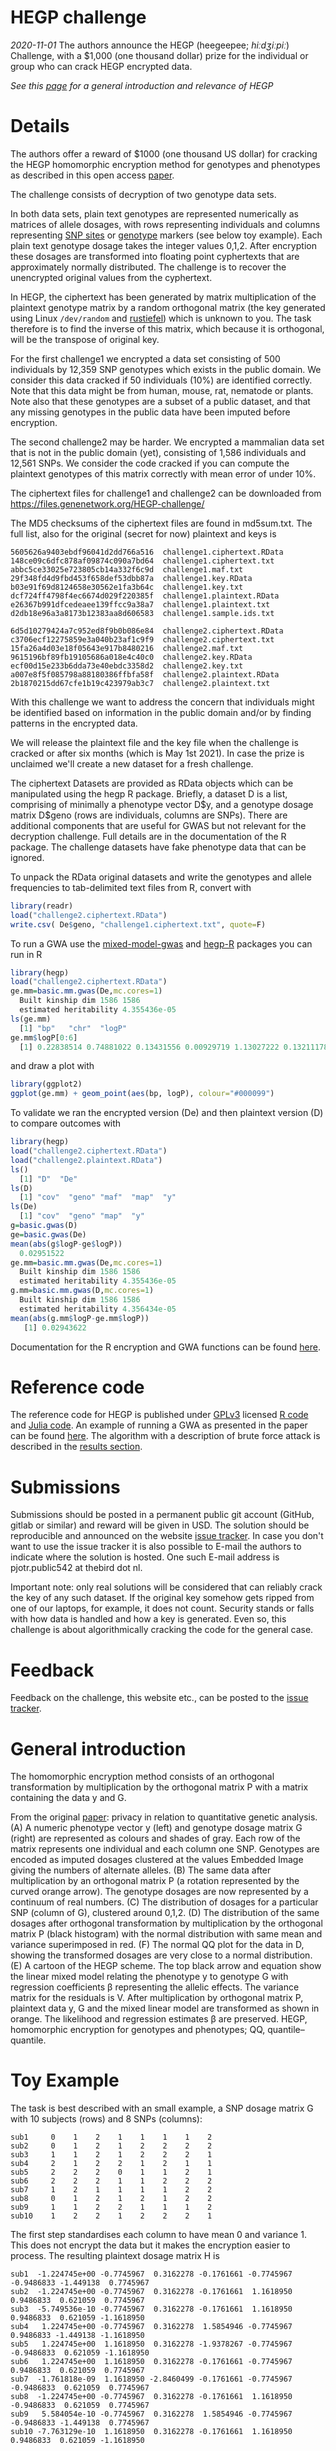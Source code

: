 # #+OPTIONS: toc:nil
# #+OPTIONS: num:nil

* HEGP challenge

/2020-11-01/ The authors announce the HEGP (heegeepee;
/hiːdʒiːpiː/) Challenge, with a $1,000 (one thousand dollar) prize for
the individual or group who can crack HEGP encrypted data.

/See this [[./start][page]] for a general introduction and relevance of HEGP/

* Details

The authors offer a reward of $1000 (one thousand US dollar) for
cracking the HEGP homomorphic encryption method for genotypes and
phenotypes as described in this open access [[https://www.genetics.org/content/215/2/359][paper]].

The challenge consists of decryption of two genotype data sets.

In both data sets, plain text genotypes are represented numerically as
matrices of allele dosages, with rows representing individuals and
columns representing [[https://en.wikipedia.org/wiki/Single-nucleotide_polymorphism][SNP sites]] or [[https://en.wikipedia.org/wiki/Genotype][genotype]] markers (see below toy
example). Each plain text genotype dosage takes the integer values
0,1,2. After encryption these dosages are transformed into floating
point cyphertexts that are approximately normally distributed. The
challenge is to recover the unencrypted original values from the
cyphertext.

In HEGP, the ciphertext has been generated by matrix multiplication of
the plaintext genotype matrix by a random orthogonal matrix (the key
generated using Linux ~/dev/random~ and [[https://github.com/encryption4genetics/hegp-R/blob/9989c92f1c844fd5d8f6724be1496b1aba07b125/hegp/R/hegp.R#L168][rustiefel]]) which is unknown to
you. The task therefore is to find the inverse of this matrix, which
because it is orthogonal, will be the transpose of original key.

For the first challenge1 we encrypted a data set consisting of 500
individuals by 12,359 SNP genotypes which exists in the public
domain. We consider this data cracked if 50 individuals (10%) are
identified correctly. Note that this data might be from human,
mouse, rat, nematode or plants. Note also that these genotypes
are a subset of a public dataset, and that any missing genotypes in
the public data have been imputed before encryption.

The second challenge2 may be harder. We encrypted a mammalian data set
that is not in the public domain (yet), consisting of 1,586
individuals and 12,561 SNPs. We consider the code cracked if you can
compute the plaintext genotypes of this matrix correctly with mean
error of under 10%.

The ciphertext files for challenge1 and challenge2 can be downloaded from
https://files.genenetwork.org/HEGP-challenge/

The MD5 checksums of the ciphertext files are found in md5sum.txt. The
full list, also for the original (secret for now) plaintext and keys
is

#+begin_example
5605626a9403ebdf96041d2dd766a516  challenge1.ciphertext.RData
148ce09c6dfc878af09874c090a7bd64  challenge1.ciphertext.txt
abbc5ce33025e723805cb14a332f6c9d  challenge1.maf.txt
29f348fd4d9fbd453f658def53dbb87a  challenge1.key.RData
b03e91f69d8124658e30562e1fa3b64c  challenge1.key.txt
dcf724ff4798f4ec6674d029f220385f  challenge1.plaintext.RData
e26367b991dfcedeaee139ffcc9a38a7  challenge1.plaintext.txt
d2db18e96a3a8173b12383aa8d606583  challenge1.sample.ids.txt

6d5d10279424a7c952ed8f9b0b086e84  challenge2.ciphertext.RData
c3706ecf12275859e3a040b23af1c9f9  challenge2.ciphertext.txt
15fa26a4d03e18f05643e917b8480216  challenge2.maf.txt
9615196bf89fb19105686a018e4c40c0  challenge2.key.RData
ecf00d15e233b6dda73e40ebdc3358d2  challenge2.key.txt
a007e8f5f085798a88180386ffbfa58f  challenge2.plaintext.RData
2b1870215dd67cfe1b19c423979ab3c7  challenge2.plaintext.txt
#+end_example

With this challenge we want to address the concern that individuals
might be identified based on information in the public domain and/or
by finding patterns in the encrypted data.

We will release the plaintext file and the key file when the challenge
is cracked or after six months (which is May 1st 2021). In case the prize
is unclaimed we'll create a new dataset for a fresh challenge.

The ciphertext Datasets are provided as RData objects which can be
manipulated using the hegp R package. Briefly, a dataset D is a list,
comprising of minimally a phenotype vector D$y, and a genotype dosage
matrix D$geno (rows are individuals, columns are SNPs). There are
additional components that are useful for GWAS but not relevant for
the decryption challenge. Full details are in the documentation of the
R package. The challenge datasets have fake phenotype data that can
be ignored.

To unpack the RData original datasets and write the genotypes and
allele frequencies to tab-delimited text files from R, convert with

#+begin_src R
library(readr)
load("challenge2.ciphertext.RData")
write.csv( De$geno, "challenge1.ciphertext.txt", quote=F)
#+end_src

To run a GWA use the [[https://github.com/encryption4genetics/mixed-model-gwas][mixed-model-gwas]] and [[https://github.com/encryption4genetics/hegp-R][hegp-R]] packages you can run in R

#+begin_src r
library(hegp)
load("challenge2.ciphertext.RData")
ge.mm=basic.mm.gwas(De,mc.cores=1)
  Built kinship dim 1586 1586
  estimated heritability 4.355436e-05
ls(ge.mm)
  [1] "bp"   "chr"  "logP"
ge.mm$logP[0:6]
  [1] 0.22838514 0.74881022 0.13431556 0.00929719 1.13027222 0.13211178
#+end_src

and draw a plot with

#+begin_src r
library(ggplot2)
ggplot(ge.mm) + geom_point(aes(bp, logP), colour="#000099")
#+end_src

@@html: <img width="100%" src="challenge2.ge.mm.png" />@@

To validate we ran the encrypted version (De) and then plaintext
version (D) to compare outcomes with

#+begin_src R
library(hegp)
load("challenge2.ciphertext.RData")
load("challenge2.plaintext.RData")
ls()
  [1] "D"  "De"
ls(D)
  [1] "cov"  "geno" "maf"  "map"  "y"
ls(De)
  [1] "cov"  "geno" "map"  "y"
g=basic.gwas(D)
ge=basic.gwas(De)
mean(abs(g$logP-ge$logP))
  0.02951522
ge.mm=basic.mm.gwas(De,mc.cores=1)
  Built kinship dim 1586 1586
  estimated heritability 4.355436e-05
g.mm=basic.mm.gwas(D,mc.cores=1)
  Built kinship dim 1586 1586
  estimated heritability 4.356434e-05
mean(abs(g.mm$logP-ge.mm$logP))
   [1] 0.02943622
#+end_src

Documentation for the R encryption and GWA functions can be found
[[https://github.com/encryption4genetics/hegp-R/blob/master/hegp.pdf][here]].


* Reference code

The reference code for HEGP is published under [[https://www.gnu.org/licenses/gpl-3.0.en.html][GPLv3]] licensed [[https://github.com/encryption4genetics/hegp-R][R code]]
and [[https://github.com/encryption4genetics/hegp-julia][Julia code]]. An example of running a GWA as presented in the paper
can be found [[https://github.com/encryption4genetics/HEGP][here]]. The algorithm with a description of brute force
attack is described in the [[https://www.genetics.org/content/215/2/359#sec-4][results section]].

* Submissions

Submissions should be posted in a permanent public git account
(GitHub, gitlab or similar) and reward will be given in USD.  The
solution should be reproducible and announced on the website [[https://github.com/encryption4genetics/HEGP-website/issues][issue
tracker]]. In case you don't want to use the issue tracker it is also
possible to E-mail the authors to indicate where the solution is
hosted. One such E-mail address is pjotr.public542 at thebird dot nl.

Important note: only real solutions will be considered that can
reliably crack the key of any such dataset. If the original key
somehow gets ripped from one of our laptops, for example, it does not
count. Security stands or falls with how data is handled and how a key
is generated. Even so, this challenge is about algorithmically
cracking the code for the general case.

* Feedback

Feedback on the challenge, this website etc., can be posted to the
[[https://github.com/encryption4genetics/HEGP-website/issues][issue tracker]].

* General introduction

The homomorphic encryption method consists of an orthogonal
transformation by multiplication by the orthogonal matrix P with a
matrix containing the data y and G.

@@html: <img src="https://www.genetics.org/content/genetics/215/2/359/F1.large.jpg" width="800" />@@

From the original [[https://www.genetics.org/content/215/2/359#sec-4][paper]]: privacy in relation to quantitative genetic
analysis. (A) A numeric phenotype vector y (left) and genotype dosage
matrix G (right) are represented as colours and shades of gray. Each
row of the matrix represents one individual and each column one
SNP. Genotypes are encoded as imputed dosages clustered at the values
Embedded Image giving the numbers of alternate alleles. (B) The same
data after multiplication by an orthogonal matrix P (a rotation
represented by the curved orange arrow). The genotype dosages are now
represented by a continuum of real numbers. (C) The distribution of
dosages for a particular SNP (column of G), clustered around
0,1,2. (D) The distribution of the same dosages after orthogonal
transformation by multiplication by the orthogonal matrix P (black
histogram) with the normal distribution with same mean and variance
superimposed in red. (F) The normal QQ plot for the data in D, showing
the transformed dosages are very close to a normal distribution. (E) A
cartoon of the HEGP scheme. The top black arrow and equation show the
linear mixed model relating the phenotype y to genotype G with
regression coefficients β representing the allelic effects. The
variance matrix for the residuals is V. After multiplication by
orthogonal matrix P, plaintext data y, G  and the
mixed linear model are transformed as shown in orange. The likelihood
and regression estimates  β are preserved. HEGP,
homomorphic encryption for genotypes and phenotypes; QQ,
quantile–quantile.

* Toy Example

The task is best described with an small example, a SNP dosage matrix G with 10 subjects (rows) and 8 SNPs (columns):

#+begin_src
sub1     0    1    2    1    1    1    1    2
sub2     0    1    2    1    2    2    2    2
sub3     1    1    2    1    2    2    2    1
sub4     2    1    2    2    1    2    1    1
sub5     2    2    2    0    1    1    2    1
sub6     2    2    2    1    1    2    2    2
sub7     1    2    1    1    1    1    2    2
sub8     0    1    2    1    2    1    2    2
sub9     1    1    2    2    1    1    1    2
sub10    1    2    2    1    2    2    2    1
#+end_src

The first step standardises each column to have mean 0 and variance 1. This does not encrypt the data but it makes the encryption easier to process. The resulting plaintext dosage matrix H is

#+begin_src
sub1  -1.224745e+00 -0.7745967  0.3162278 -0.1761661 -0.7745967 -0.9486833 -1.449138  0.7745967
sub2  -1.224745e+00 -0.7745967  0.3162278 -0.1761661  1.1618950  0.9486833  0.621059  0.7745967
sub3  -5.749536e-10 -0.7745967  0.3162278 -0.1761661  1.1618950  0.9486833  0.621059 -1.1618950
sub4   1.224745e+00 -0.7745967  0.3162278  1.5854946 -0.7745967  0.9486833 -1.449138 -1.1618950
sub5   1.224745e+00  1.1618950  0.3162278 -1.9378267 -0.7745967 -0.9486833  0.621059 -1.1618950
sub6   1.224745e+00  1.1618950  0.3162278 -0.1761661 -0.7745967  0.9486833  0.621059  0.7745967
sub7  -1.761818e-09  1.1618950 -2.8460499 -0.1761661 -0.7745967 -0.9486833  0.621059  0.7745967
sub8  -1.224745e+00 -0.7745967  0.3162278 -0.1761661  1.1618950 -0.9486833  0.621059  0.7745967
sub9   5.584054e-10 -0.7745967  0.3162278  1.5854946 -0.7745967 -0.9486833 -1.449138  0.7745967
sub10 -7.763129e-10  1.1618950  0.3162278 -0.1761661  1.1618950  0.9486833  0.621059 -1.1618950
#+end_src

Next, we sample a random orthogonal 10x10 matrix P (the key)

#+begin_src
 [1,] -0.02512827 -0.4797328  0.07364427  0.29302653 -0.52531836 -0.06077012 -0.035656119 -0.21264789 -0.03656364  0.59199429
 [2,]  0.49690414 -0.2130092 -0.18437213 -0.08094409 -0.33989098  0.11458794  0.382316649  0.51918534 -0.29625914 -0.18714471
 [3,]  0.23650365  0.2027581  0.09184543  0.01711933  0.45947279 -0.11898452  0.549979207  0.04901441  0.03087585  0.60259531
 [4,] -0.12668661  0.2640016 -0.24657807 -0.31047136 -0.08100156  0.01898761 -0.009330209 -0.34743514 -0.77909552  0.14950124
 [5,]  0.55558644 -0.1256327 -0.11075554 -0.35350803  0.12981113  0.51028646 -0.332763562 -0.28269321  0.20446208  0.16914618
 [6,] -0.20079972 -0.1310010  0.33769938 -0.45070382  0.09236098 -0.05672098 -0.390626201  0.58184807 -0.14355153  0.31914343
 [7,]  0.30606137  0.1956211  0.67114299 -0.30536330 -0.32325985 -0.31468499  0.106176504 -0.27993855  0.04238805 -0.17152201
 [8,] -0.31057809 -0.5813563  0.28456863 -0.21173902  0.26275032  0.30931163  0.411201611 -0.21696952 -0.12053771 -0.21059453
 [9,]  0.07808339 -0.3843085 -0.42321573 -0.37251969  0.13692025 -0.68291915 -0.007551188 -0.12694060  0.15450958 -0.05619238
[10,] -0.36775701  0.2383173 -0.23348592 -0.45381168 -0.41614295  0.20969099  0.325976664  0.04578156  0.44759290  0.14716487
#+end_src

Then we encrypt the dosages F = PH to make the ciphertext

#+begin_src
sub1   0.5198393  0.26551339 -0.01916052  1.4507213  0.2713387  1.18915219 -0.7379842 -1.16229696
sub2  -1.3586430 -0.22207809 -1.14214913 -0.1029684 -0.2902612 -1.24575229 -0.1165288  1.69811232
sub3  -0.1600357  1.24824503 -1.06841109 -1.0985638  0.1892755 -0.50328813  0.7284091 -0.62463676
sub4  -0.1988559  1.28854213 -0.43475181 -1.5181190  0.7876347  1.15643550  1.6061022 -0.19111906
sub5   0.1706426  0.64079385  1.16737846 -0.5553653 -0.9595529 -0.17537980 -0.6155911  0.60202029
sub6  -0.8145915 -0.03660399  1.22187582 -1.2021241  2.1778375  0.07512188  1.6196177 -0.61084795
sub7  -1.4268916 -1.30507703 -0.35896396  0.1191278  0.8610707  0.21228333 -0.1347692  0.19297276
sub8   1.7994281  1.79366813 -1.42174710 -0.9805980 -1.1053001 -0.41331874  1.0923847 -0.53943417
sub9  -0.5944334  0.12376342 -0.50869100 -0.3285796 -0.6138749 -2.04363166 -0.7562708  0.08008153
sub10 -0.7061947  0.56034104 -1.04875037  0.7321312  0.4268941 -0.12102879  0.7390060  1.80792099
#+end_src

This form of encryption is homomorphic with respect to many quantitative genetics analyses, particularly the mixed model GWAS.

To decrypt the ciphertext it is necessary to multiply it by the inverse of the key P, which is equal to the transpose of P because it is orthogonal.

The challenge is, in the absence of knowing either P or H, to find an
orthogonal matrix Q such that QF "looks like" a genotype dosage
matrix. That is, the distribution of the plaintext for a given SNP
will be trimodal (or bimodal is the rarer homozygote genotype is
absent from the sample) with expected modes specified by the
Hardy-Weinberg equilibrium distribution. We provide the allele
frequencies of the plaintext, which will help in defining these
expected modes (see the maf.txt files). It is reasonable to
provide this information even though it might make the encryption less
secure because users of the ciphertext would need this information for
some genetic analyses.

We provide the toy dataset and its encryption key as R objects in the
file "toy.hegp.RData" from [[https://files.genenetwork.org/Toy.HEGP/][Toy-HEGP]] so that you can reproduce these
analyses. E.g.

#+begin_src R
# Load a table
toy = read.table("toy2.txt",header=F,row.names=1)

library(hegp)
load("toy.hegp.RData") # loads encryption key
plaintext.toy$geno = as.matrix(toy)
c = encrypt.D(plaintext.toy, key.toy)
d = encrypt.D(c, key.toy, invert=TRUE)
mean(abs(c$geno-d$geno))
[1] 2.524352e-09
#+end_src

* References

- The original HEGP [[https://www.genetics.org/content/215/2/359][paper]]
- HEGP discussion on [[https://redd.it/jn8g9h][reddit crypto forum]]
- For more background see this [[./start][page]]
